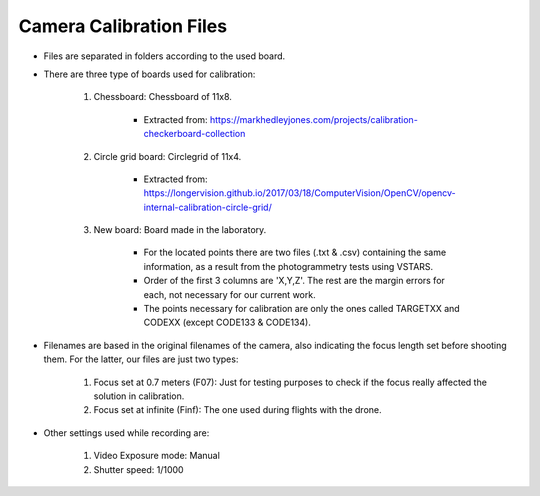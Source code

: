 ========================
Camera Calibration Files
========================


- Files are separated in folders according to the used board.
- There are three type of boards used for calibration:
    
    1) Chessboard: Chessboard of 11x8. 
        
        - Extracted from: https://markhedleyjones.com/projects/calibration-checkerboard-collection
    
    2) Circle grid board: Circlegrid of 11x4. 
    
        - Extracted from: https://longervision.github.io/2017/03/18/ComputerVision/OpenCV/opencv-internal-calibration-circle-grid/
    
    3) New board: Board made in the laboratory.

        - For the located points there are two files (.txt & .csv) containing the same information, as a result from the photogrammetry tests using VSTARS.
        - Order of the first 3 columns are 'X,Y,Z'. The rest are the margin errors for each, not necessary for our current work.
        - The points necessary for calibration are only the ones called TARGETXX and CODEXX (except CODE133 & CODE134).

- Filenames are based in the original filenames of the camera, also indicating the focus length set before shooting them. For the latter, our files are just two types:

    1) Focus set at 0.7 meters (F07): Just for testing purposes to check if the focus really affected the solution in calibration.
    2) Focus set at infinite (Finf): The one used during flights with the drone.

- Other settings used while recording are:

    1) Video Exposure mode: Manual
    2) Shutter speed: 1/1000
